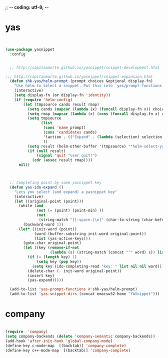 ;; -*- coding: utf-8; -*-


* yas
#+BEGIN_SRC emacs-lisp


(use-package yasnippet
  :config 


  ;; http://capitaomorte.github.io/yasnippet/snippet-development.html

;;; http://capitaomorte.github.io/yasnippet/snippet-expansion.html
  (defun shk-yas/helm-prompt (prompt choices &optional display-fn)
    "Use helm to select a snippet. Put this into `yas/prompt-functions.'"
    (interactive)
    (setq display-fn (or display-fn 'identity))
    (if (require 'helm-config)
        (let (tmpsource cands result rmap)
          (setq cands (mapcar (lambda (x) (funcall display-fn x)) choices))
          (setq rmap (mapcar (lambda (x) (cons (funcall display-fn x) x)) choices))
          (setq tmpsource
                (list
                 (cons 'name prompt)
                 (cons 'candidates cands)
                 '(action . (("Expand" . (lambda (selection) selection))))
                 ))
          (setq result (helm-other-buffer '(tmpsource) "*helm-select-yasnippet"))
          (if (null result)
              (signal 'quit "user quit!")
            (cdr (assoc result rmap))))
      nil))



  ;; Completing point by some yasnippet key
  (defun yas-ido-expand ()
    "Lets you select (and expand) a yasnippet key"
    (interactive)
    (let ((original-point (point)))
      (while (and
              (not (= (point) (point-min) ))
              (not
               (string-match "[[:space:]\n]" (char-to-string (char-before)))))
        (backward-word 1))
      (let* ((init-word (point))
             (word (buffer-substring init-word original-point))
             (list (yas-active-keys)))
        (goto-char original-point)
        (let ((key (remove-if-not
                    (lambda (s) (string-match (concat "^" word) s)) list)))
          (if (= (length key) 1)
              (setq key (pop key))
            (setq key (ido-completing-read "key: " list nil nil word)))
          (delete-char (- init-word original-point))
          (insert key)
          (yas-expand)))))

  (add-to-list 'yas-prompt-functions #'shk-yas/helm-prompt)
  (add-to-list 'yas-snippet-dirs (concat emacsw32-home "YASnippet")))

#+END_SRC


* company
#+BEGIN_SRC emacs-lisp

(require  'company)
(setq company-backends (delete 'company-semantic company-backends))
(add-hook 'after-init-hook 'global-company-mode)
(define-key c-mode-map  [(backtab)] 'company-complete)
(define-key c++-mode-map  [(backtab)] 'company-complete)

#+END_SRC
